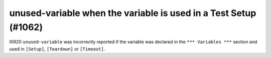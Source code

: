 unused-variable when the variable is used in a Test Setup (#1062)
------------------------------------------------------------------

I0920 ``unused-variable`` was incorrectly reported if the variable was declared in the ``*** Variables ***`` section
and used in ``[Setup]``, ``[Teardown]`` or ``[Timeout]``.
